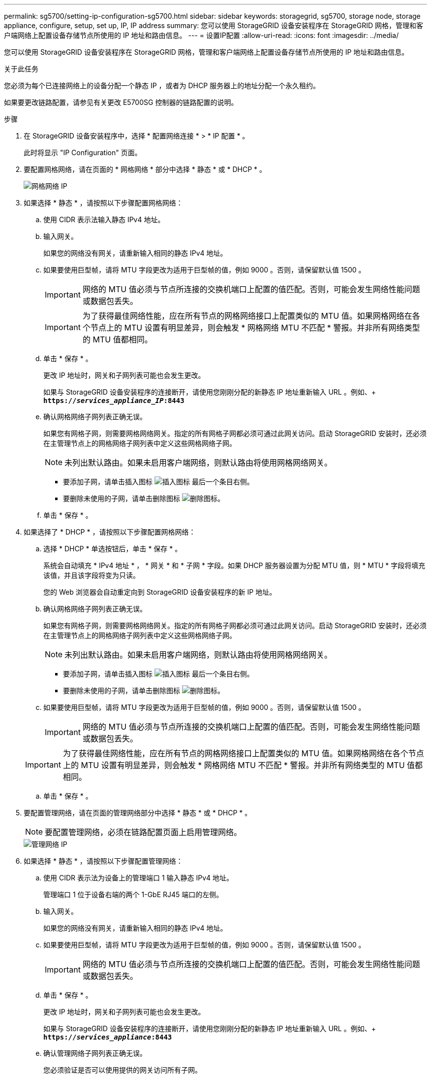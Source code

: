 ---
permalink: sg5700/setting-ip-configuration-sg5700.html 
sidebar: sidebar 
keywords: storagegrid, sg5700, storage node, storage appliance, configure, setup, set up, IP, IP address 
summary: 您可以使用 StorageGRID 设备安装程序在 StorageGRID 网格，管理和客户端网络上配置设备存储节点所使用的 IP 地址和路由信息。 
---
= 设置IP配置
:allow-uri-read: 
:icons: font
:imagesdir: ../media/


[role="lead"]
您可以使用 StorageGRID 设备安装程序在 StorageGRID 网格，管理和客户端网络上配置设备存储节点所使用的 IP 地址和路由信息。

.关于此任务
您必须为每个已连接网络上的设备分配一个静态 IP ，或者为 DHCP 服务器上的地址分配一个永久租约。

如果要更改链路配置，请参见有关更改 E5700SG 控制器的链路配置的说明。

.步骤
. 在 StorageGRID 设备安装程序中，选择 * 配置网络连接 * > * IP 配置 * 。
+
此时将显示 "IP Configuration" 页面。

. 要配置网格网络，请在页面的 * 网格网络 * 部分中选择 * 静态 * 或 * DHCP * 。
+
image::../media/grid_network_static.png[网格网络 IP]

. 如果选择 * 静态 * ，请按照以下步骤配置网格网络：
+
.. 使用 CIDR 表示法输入静态 IPv4 地址。
.. 输入网关。
+
如果您的网络没有网关，请重新输入相同的静态 IPv4 地址。

.. 如果要使用巨型帧，请将 MTU 字段更改为适用于巨型帧的值，例如 9000 。否则，请保留默认值 1500 。
+

IMPORTANT: 网络的 MTU 值必须与节点所连接的交换机端口上配置的值匹配。否则，可能会发生网络性能问题或数据包丢失。

+

IMPORTANT: 为了获得最佳网络性能，应在所有节点的网格网络接口上配置类似的 MTU 值。如果网格网络在各个节点上的 MTU 设置有明显差异，则会触发 * 网格网络 MTU 不匹配 * 警报。并非所有网络类型的 MTU 值都相同。

.. 单击 * 保存 * 。
+
更改 IP 地址时，网关和子网列表可能也会发生更改。

+
如果与 StorageGRID 设备安装程序的连接断开，请使用您刚刚分配的新静态 IP 地址重新输入 URL 。例如、+
`*https://_services_appliance_IP_:8443*`

.. 确认网格网络子网列表正确无误。
+
如果您有网格子网，则需要网格网络网关。指定的所有网格子网都必须可通过此网关访问。启动 StorageGRID 安装时，还必须在主管理节点上的网格网络子网列表中定义这些网格网络子网。

+

NOTE: 未列出默认路由。如果未启用客户端网络，则默认路由将使用网格网络网关。

+
*** 要添加子网，请单击插入图标 image:../media/icon_plus_sign_black_on_white.gif["插入图标"] 最后一个条目右侧。
*** 要删除未使用的子网，请单击删除图标 image:../media/icon_nms_delete_new.gif["删除图标"]。


.. 单击 * 保存 * 。


. 如果选择了 * DHCP * ，请按照以下步骤配置网格网络：
+
.. 选择 * DHCP * 单选按钮后，单击 * 保存 * 。
+
系统会自动填充 * IPv4 地址 * ， * 网关 * 和 * 子网 * 字段。如果 DHCP 服务器设置为分配 MTU 值，则 * MTU * 字段将填充该值，并且该字段将变为只读。

+
您的 Web 浏览器会自动重定向到 StorageGRID 设备安装程序的新 IP 地址。

.. 确认网格网络子网列表正确无误。
+
如果您有网格子网，则需要网格网络网关。指定的所有网格子网都必须可通过此网关访问。启动 StorageGRID 安装时，还必须在主管理节点上的网格网络子网列表中定义这些网格网络子网。

+

NOTE: 未列出默认路由。如果未启用客户端网络，则默认路由将使用网格网络网关。

+
*** 要添加子网，请单击插入图标 image:../media/icon_plus_sign_black_on_white.gif["插入图标"] 最后一个条目右侧。
*** 要删除未使用的子网，请单击删除图标 image:../media/icon_nms_delete_new.gif["删除图标"]。


.. 如果要使用巨型帧，请将 MTU 字段更改为适用于巨型帧的值，例如 9000 。否则，请保留默认值 1500 。
+

IMPORTANT: 网络的 MTU 值必须与节点所连接的交换机端口上配置的值匹配。否则，可能会发生网络性能问题或数据包丢失。

+

IMPORTANT: 为了获得最佳网络性能，应在所有节点的网格网络接口上配置类似的 MTU 值。如果网格网络在各个节点上的 MTU 设置有明显差异，则会触发 * 网格网络 MTU 不匹配 * 警报。并非所有网络类型的 MTU 值都相同。

.. 单击 * 保存 * 。


. 要配置管理网络，请在页面的管理网络部分中选择 * 静态 * 或 * DHCP * 。
+

NOTE: 要配置管理网络，必须在链路配置页面上启用管理网络。

+
image::../media/admin_network_static.png[管理网络 IP]

. 如果选择 * 静态 * ，请按照以下步骤配置管理网络：
+
.. 使用 CIDR 表示法为设备上的管理端口 1 输入静态 IPv4 地址。
+
管理端口 1 位于设备右端的两个 1-GbE RJ45 端口的左侧。

.. 输入网关。
+
如果您的网络没有网关，请重新输入相同的静态 IPv4 地址。

.. 如果要使用巨型帧，请将 MTU 字段更改为适用于巨型帧的值，例如 9000 。否则，请保留默认值 1500 。
+

IMPORTANT: 网络的 MTU 值必须与节点所连接的交换机端口上配置的值匹配。否则，可能会发生网络性能问题或数据包丢失。

.. 单击 * 保存 * 。
+
更改 IP 地址时，网关和子网列表可能也会发生更改。

+
如果与 StorageGRID 设备安装程序的连接断开，请使用您刚刚分配的新静态 IP 地址重新输入 URL 。例如、+
`*https://_services_appliance_:8443*`

.. 确认管理网络子网列表正确无误。
+
您必须验证是否可以使用提供的网关访问所有子网。

+

NOTE: 无法使用默认路由来使用管理网络网关。

+
*** 要添加子网，请单击插入图标 image:../media/icon_plus_sign_black_on_white.gif["插入图标"] 最后一个条目右侧。
*** 要删除未使用的子网，请单击删除图标 image:../media/icon_nms_delete_new.gif["删除图标"]。


.. 单击 * 保存 * 。


. 如果选择了 * DHCP * ，请按照以下步骤配置管理网络：
+
.. 选择 * DHCP * 单选按钮后，单击 * 保存 * 。
+
系统会自动填充 * IPv4 地址 * ， * 网关 * 和 * 子网 * 字段。如果 DHCP 服务器设置为分配 MTU 值，则 * MTU * 字段将填充该值，并且该字段将变为只读。

+
您的 Web 浏览器会自动重定向到 StorageGRID 设备安装程序的新 IP 地址。

.. 确认管理网络子网列表正确无误。
+
您必须验证是否可以使用提供的网关访问所有子网。

+

NOTE: 无法使用默认路由来使用管理网络网关。

+
*** 要添加子网，请单击插入图标 image:../media/icon_plus_sign_black_on_white.gif["插入图标"] 最后一个条目右侧。
*** 要删除未使用的子网，请单击删除图标 image:../media/icon_nms_delete_new.gif["删除图标"]。


.. 如果要使用巨型帧，请将 MTU 字段更改为适用于巨型帧的值，例如 9000 。否则，请保留默认值 1500 。
+

IMPORTANT: 网络的 MTU 值必须与节点所连接的交换机端口上配置的值匹配。否则，可能会发生网络性能问题或数据包丢失。

.. 单击 * 保存 * 。


. 要配置客户端网络，请在页面的 * 客户端网络 * 部分中选择 * 静态 * 或 * DHCP * 。
+

NOTE: 要配置客户端网络，必须在链路配置页面上启用客户端网络。

+
image::../media/client_network_static.png[客户端网络 IP]

. 如果选择 * 静态 * ，请按照以下步骤配置客户端网络：
+
.. 使用 CIDR 表示法输入静态 IPv4 地址。
.. 单击 * 保存 * 。
.. 确认客户端网络网关的 IP 地址正确无误。
+

NOTE: 如果启用了客户端网络，则会显示默认路由。默认路由使用客户端网络网关，并且在启用客户端网络时无法移至其他接口。

.. 如果要使用巨型帧，请将 MTU 字段更改为适用于巨型帧的值，例如 9000 。否则，请保留默认值 1500 。
+

IMPORTANT: 网络的 MTU 值必须与节点所连接的交换机端口上配置的值匹配。否则，可能会发生网络性能问题或数据包丢失。

.. 单击 * 保存 * 。


. 如果选择了 * DHCP * ，请按照以下步骤配置客户端网络：
+
.. 选择 * DHCP * 单选按钮后，单击 * 保存 * 。
+
系统会自动填充 * IPv4 地址 * 和 * 网关 * 字段。如果 DHCP 服务器设置为分配 MTU 值，则 * MTU * 字段将填充该值，并且该字段将变为只读。

+
您的 Web 浏览器会自动重定向到 StorageGRID 设备安装程序的新 IP 地址。

.. 确认网关是否正确。
+

NOTE: 如果启用了客户端网络，则会显示默认路由。默认路由使用客户端网络网关，并且在启用客户端网络时无法移至其他接口。

.. 如果要使用巨型帧，请将 MTU 字段更改为适用于巨型帧的值，例如 9000 。否则，请保留默认值 1500 。
+

IMPORTANT: 网络的 MTU 值必须与节点所连接的交换机端口上配置的值匹配。否则，可能会发生网络性能问题或数据包丢失。





.相关信息
link:changing-link-configuration-of-e5700sg-controller.html["更改E5700SG控制器的链路配置"]
